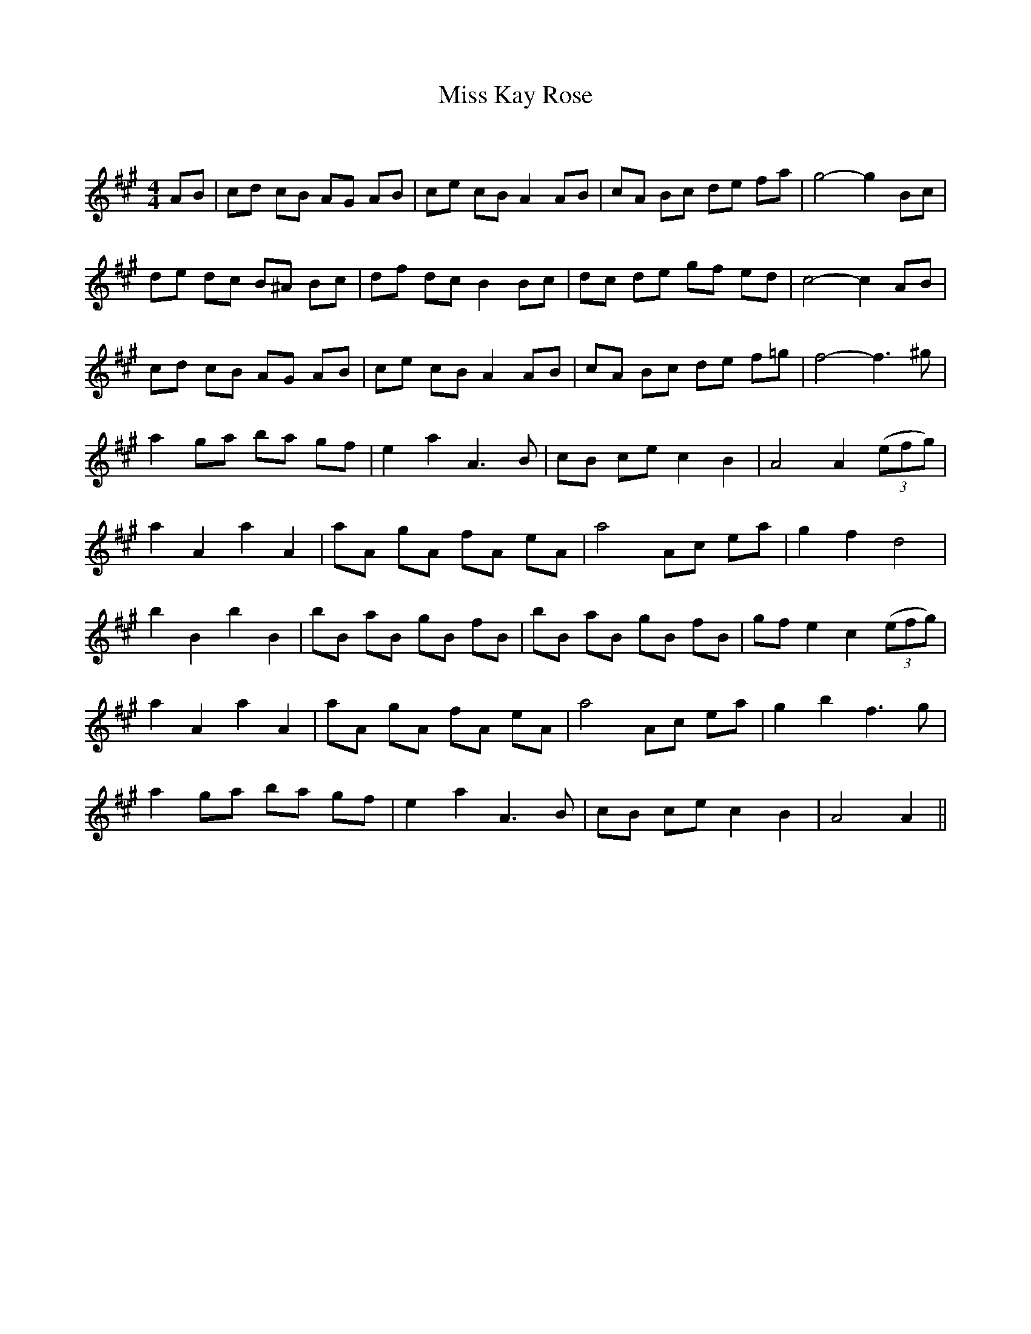 X:1
T: Miss Kay Rose
C:
R:Reel
Q: 232
K:A
M:4/4
L:1/8
AB|cd cB AG AB|ce cB A2 AB|cA Bc de fa|g4-g2 Bc|
de dc B^A Bc|df dc B2 Bc|dc de gf ed|c4-c2 AB|
cd cB AG AB|ce cB A2 AB|cA Bc de f=g|f4-f3^g|
a2 ga ba gf|e2 a2 A3B|cB ce c2 B2|A4 A2 ((3efg) |
a2 A2 a2 A2|aA gA fA eA|a4 Ac ea|g2 f2 d4|
b2 B2 b2 B2|bB aB gB fB|bB aB gB fB|gf e2 c2 ((3efg) |
a2 A2 a2 A2|aA gA fA eA|a4 Ac ea|g2 b2 f3g|
a2 ga ba gf|e2 a2 A3B|cB ce c2 B2|A4 A2||
